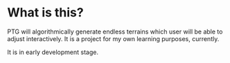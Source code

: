 * What is this?

PTG will algorithmically generate endless terrains which user will be able to adjust interactively. It is a project for my own learning purposes, currently.

It is in early development stage.
